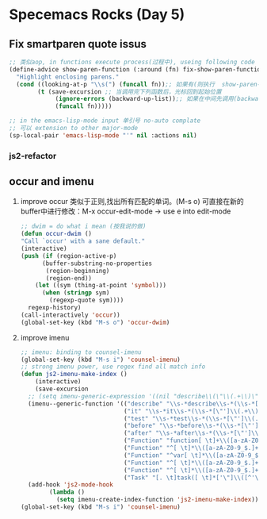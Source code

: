 * Specemacs Rocks (Day 5)

** Fix smartparen quote issus
#+BEGIN_SRC emacs-lisp
;; 类似aop, in functions execute process(过程中), useing following code
(define-advice show-paren-function (:around (fn) fix-show-paren-function)
  "Highlight enclosing parens."
  (cond ((looking-at-p "\\s(") (funcall fn));; 如果有(则执行  show-paren-function cond 类似于switch
        (t (save-excursion ;; 当调用完下列函数后，光标回到起始位置
             (ignore-errors (backward-up-list));; 如果在中间先调用(backward-up-list 函数，找到上一个括号后 调用show-paren-function
             (funcall fn)))))

;; in the emacs-lisp-mode input 单引号 no-auto complate
;; 可以 extension to other major-mode
(sp-local-pair 'emacs-lisp-mode "'" nil :actions nil)
#+END_SRC

*** js2-refactor
** occur and imenu
   1. improve occur 类似于正则,找出所有匹配的单词。(M-s o)
      可直接在新的buffer中进行修改：M-x occur-edit-mode  ->  use e into edit-mode
      #+BEGIN_SRC emacs-lisp
      ;; dwim = do what i mean (按我说的做)
      (defun occur-dwim ()
      "Call `occur' with a sane default."
      (interactive)
      (push (if (region-active-p)
            (buffer-substring-no-properties
             (region-beginning)
             (region-end))
          (let ((sym (thing-at-point 'symbol)))
            (when (stringp sym)
              (regexp-quote sym))))
        regexp-history)
      (call-interactively 'occur))
      (global-set-key (kbd "M-s o") 'occur-dwim)
      #+END_SRC
   2. improve imenu
      #+BEGIN_SRC emacs-lisp
      ;; imenu: binding to counsel-imenu
      (global-set-key (kbd "M-s i") 'counsel-imenu)
      ;; strong imenu power, use regex find all match info
      (defun js2-imenu-make-index ()
          (interactive)
          (save-excursion
        ;; (setq imenu-generic-expression '((nil "describe\\(\"\\(.+\\)\"" 1)))
        (imenu--generic-function '(("describe" "\\s-*describe\\s-*(\\s-*[\"']\\(.+\\)[\"']\\s-*,.*" 1)
                                   ("it" "\\s-*it\\s-*(\\s-*[\"']\\(.+\\)[\"']\\s-*,.*" 1)
                                   ("test" "\\s-*test\\s-*(\\s-*[\"']\\(.+\\)[\"']\\s-*,.*" 1)
                                   ("before" "\\s-*before\\s-*(\\s-*[\"']\\(.+\\)[\"']\\s-*,.*" 1)
                                   ("after" "\\s-*after\\s-*(\\s-*[\"']\\(.+\\)[\"']\\s-*,.*" 1)
                                   ("Function" "function[ \t]+\\([a-zA-Z0-9_$.]+\\)[ \t]*(" 1)
                                   ("Function" "^[ \t]*\\([a-zA-Z0-9_$.]+\\)[ \t]*=[ \t]*function[ \t]*(" 1)
                                   ("Function" "^var[ \t]*\\([a-zA-Z0-9_$.]+\\)[ \t]*=[ \t]*function[ \t]*(" 1)
                                   ("Function" "^[ \t]*\\([a-zA-Z0-9_$.]+\\)[ \t]*()[ \t]*{" 1)
                                   ("Function" "^[ \t]*\\([a-zA-Z0-9_$.]+\\)[ \t]*:[ \t]*function[ \t]*(" 1)
                                   ("Task" "[. \t]task([ \t]*['\"]\\([^'\"]+\\)" 1)))))
        (add-hook 'js2-mode-hook
              (lambda ()
                (setq imenu-create-index-function 'js2-imenu-make-index)))
      (global-set-key (kbd "M-s i") 'counsel-imenu)
      #+END_SRC

